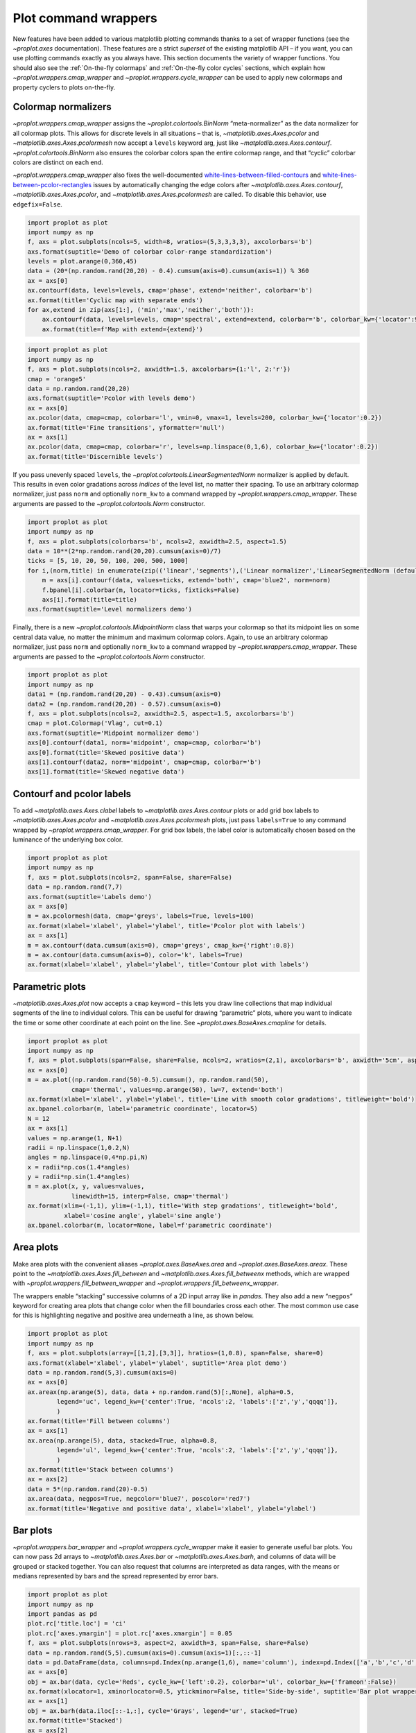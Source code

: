 Plot command wrappers
=====================

New features have been added to various matplotlib plotting commands
thanks to a set of wrapper functions (see the `~proplot.axes`
documentation). These features are a strict *superset* of the existing
matplotlib API – if you want, you can use plotting commands exactly as
you always have. This section documents the variety of wrapper
functions. You should also see the :ref:`On-the-fly colormaps` and
:ref:`On-the-fly color cycles` sections, which explain how
`~proplot.wrappers.cmap_wrapper` and
`~proplot.wrappers.cycle_wrapper` can be used to apply new colormaps
and property cyclers to plots on-the-fly.

Colormap normalizers
--------------------

`~proplot.wrappers.cmap_wrapper` assigns the
`~proplot.colortools.BinNorm` “meta-normalizer” as the data normalizer
for all colormap plots. This allows for discrete levels in all
situations – that is, `~matplotlib.axes.Axes.pcolor` and
`~matplotlib.axes.Axes.pcolormesh` now accept a ``levels`` keyword
arg, just like `~matplotlib.axes.Axes.contourf`.
`~proplot.colortools.BinNorm` also ensures the colorbar colors span
the entire colormap range, and that “cyclic” colorbar colors are
distinct on each end.

`~proplot.wrappers.cmap_wrapper` also fixes the well-documented
`white-lines-between-filled-contours <https://stackoverflow.com/q/8263769/4970632>`__
and
`white-lines-between-pcolor-rectangles <https://stackoverflow.com/q/27092991/4970632>`__
issues by automatically changing the edge colors after
`~matplotlib.axes.Axes.contourf`, `~matplotlib.axes.Axes.pcolor`,
and `~matplotlib.axes.Axes.pcolormesh` are called. To disable this
behavior, use ``edgefix=False``.

.. code:: ipython3

    import proplot as plot
    import numpy as np
    f, axs = plot.subplots(ncols=5, width=8, wratios=(5,3,3,3,3), axcolorbars='b')
    axs.format(suptitle='Demo of colorbar color-range standardization')
    levels = plot.arange(0,360,45)
    data = (20*(np.random.rand(20,20) - 0.4).cumsum(axis=0).cumsum(axis=1)) % 360
    ax = axs[0]
    ax.contourf(data, levels=levels, cmap='phase', extend='neither', colorbar='b')
    ax.format(title='Cyclic map with separate ends')
    for ax,extend in zip(axs[1:], ('min','max','neither','both')):
        ax.contourf(data, levels=levels, cmap='spectral', extend=extend, colorbar='b', colorbar_kw={'locator':90})
        ax.format(title=f'Map with extend={extend}')



.. image:: quickstart/quickstart_146_0.svg


.. code:: ipython3

    import proplot as plot
    import numpy as np
    f, axs = plot.subplots(ncols=2, axwidth=1.5, axcolorbars={1:'l', 2:'r'})
    cmap = 'orange5'
    data = np.random.rand(20,20)
    axs.format(suptitle='Pcolor with levels demo')
    ax = axs[0]
    ax.pcolor(data, cmap=cmap, colorbar='l', vmin=0, vmax=1, levels=200, colorbar_kw={'locator':0.2})
    ax.format(title='Fine transitions', yformatter='null')
    ax = axs[1]
    ax.pcolor(data, cmap=cmap, colorbar='r', levels=np.linspace(0,1,6), colorbar_kw={'locator':0.2})
    ax.format(title='Discernible levels')



.. image:: quickstart/quickstart_147_0.svg


If you pass unevenly spaced ``levels``, the
`~proplot.colortools.LinearSegmentedNorm` normalizer is applied by
default. This results in even color gradations across *indices* of the
level list, no matter their spacing. To use an arbitrary colormap
normalizer, just pass ``norm`` and optionally ``norm_kw`` to a command
wrapped by `~proplot.wrappers.cmap_wrapper`. These arguments are
passed to the `~proplot.colortools.Norm` constructor.

.. code:: ipython3

    import proplot as plot
    import numpy as np
    f, axs = plot.subplots(colorbars='b', ncols=2, axwidth=2.5, aspect=1.5)
    data = 10**(2*np.random.rand(20,20).cumsum(axis=0)/7)
    ticks = [5, 10, 20, 50, 100, 200, 500, 1000]
    for i,(norm,title) in enumerate(zip(('linear','segments'),('Linear normalizer','LinearSegmentedNorm (default)'))):
        m = axs[i].contourf(data, values=ticks, extend='both', cmap='blue2', norm=norm)
        f.bpanel[i].colorbar(m, locator=ticks, fixticks=False)
        axs[i].format(title=title)
    axs.format(suptitle='Level normalizers demo')



.. image:: quickstart/quickstart_149_0.svg


Finally, there is a new `~proplot.colortools.MidpointNorm` class that
warps your colormap so that its midpoint lies on some central data
value, no matter the minimum and maximum colormap colors. Again, to use
an arbitrary colormap normalizer, just pass ``norm`` and optionally
``norm_kw`` to a command wrapped by `~proplot.wrappers.cmap_wrapper`.
These arguments are passed to the `~proplot.colortools.Norm`
constructor.

.. code:: ipython3

    import proplot as plot
    import numpy as np
    data1 = (np.random.rand(20,20) - 0.43).cumsum(axis=0)
    data2 = (np.random.rand(20,20) - 0.57).cumsum(axis=0)
    f, axs = plot.subplots(ncols=2, axwidth=2.5, aspect=1.5, axcolorbars='b')
    cmap = plot.Colormap('Vlag', cut=0.1)
    axs.format(suptitle='Midpoint normalizer demo')
    axs[0].contourf(data1, norm='midpoint', cmap=cmap, colorbar='b')
    axs[0].format(title='Skewed positive data')
    axs[1].contourf(data2, norm='midpoint', cmap=cmap, colorbar='b')
    axs[1].format(title='Skewed negative data')



.. image:: quickstart/quickstart_151_0.svg


Contourf and pcolor labels
--------------------------

To add `~matplotlib.axes.Axes.clabel` labels to
`~matplotlib.axes.Axes.contour` plots or add grid box labels to
`~matplotlib.axes.Axes.pcolor` and
`~matplotlib.axes.Axes.pcolormesh` plots, just pass ``labels=True`` to
any command wrapped by `~proplot.wrappers.cmap_wrapper`. For grid box
labels, the label color is automatically chosen based on the luminance
of the underlying box color.

.. code:: ipython3

    import proplot as plot
    import numpy as np
    f, axs = plot.subplots(ncols=2, span=False, share=False)
    data = np.random.rand(7,7)
    axs.format(suptitle='Labels demo')
    ax = axs[0]
    m = ax.pcolormesh(data, cmap='greys', labels=True, levels=100)
    ax.format(xlabel='xlabel', ylabel='ylabel', title='Pcolor plot with labels')
    ax = axs[1]
    m = ax.contourf(data.cumsum(axis=0), cmap='greys', cmap_kw={'right':0.8})
    m = ax.contour(data.cumsum(axis=0), color='k', labels=True)
    ax.format(xlabel='xlabel', ylabel='ylabel', title='Contour plot with labels')



.. image:: quickstart/quickstart_154_0.svg


Parametric plots
----------------

`~matplotlib.axes.Axes.plot` now accepts a ``cmap`` keyword – this
lets you draw line collections that map individual segments of the line
to individual colors. This can be useful for drawing “parametric” plots,
where you want to indicate the time or some other coordinate at each
point on the line. See `~proplot.axes.BaseAxes.cmapline` for details.

.. code:: ipython3

    import proplot as plot
    import numpy as np
    f, axs = plot.subplots(span=False, share=False, ncols=2, wratios=(2,1), axcolorbars='b', axwidth='5cm', aspect=(2,1))
    ax = axs[0]
    m = ax.plot((np.random.rand(50)-0.5).cumsum(), np.random.rand(50),
                cmap='thermal', values=np.arange(50), lw=7, extend='both')
    ax.format(xlabel='xlabel', ylabel='ylabel', title='Line with smooth color gradations', titleweight='bold')
    ax.bpanel.colorbar(m, label='parametric coordinate', locator=5)
    N = 12
    ax = axs[1]
    values = np.arange(1, N+1)
    radii = np.linspace(1,0.2,N)
    angles = np.linspace(0,4*np.pi,N)
    x = radii*np.cos(1.4*angles)
    y = radii*np.sin(1.4*angles)
    m = ax.plot(x, y, values=values,
                linewidth=15, interp=False, cmap='thermal')
    ax.format(xlim=(-1,1), ylim=(-1,1), title='With step gradations', titleweight='bold',
              xlabel='cosine angle', ylabel='sine angle')
    ax.bpanel.colorbar(m, locator=None, label=f'parametric coordinate')







.. image:: quickstart/quickstart_157_1.svg


Area plots
----------

Make area plots with the convenient aliases
`~proplot.axes.BaseAxes.area` and `~proplot.axes.BaseAxes.areax`.
These point to the `~matplotlib.axes.Axes.fill_between` and
`~matplotlib.axes.Axes.fill_betweenx` methods, which are wrapped with
`~proplot.wrappers.fill_between_wrapper` and
`~proplot.wrappers.fill_betweenx_wrapper`.

The wrappers enable “stacking” successive columns of a 2D input array
like in `pandas`. They also add a new “``negpos``” keyword for
creating area plots that change color when the fill boundaries cross
each other. The most common use case for this is highlighting negative
and positive area underneath a line, as shown below.

.. code:: ipython3

    import proplot as plot
    import numpy as np
    f, axs = plot.subplots(array=[[1,2],[3,3]], hratios=(1,0.8), span=False, share=0)
    axs.format(xlabel='xlabel', ylabel='ylabel', suptitle='Area plot demo')
    data = np.random.rand(5,3).cumsum(axis=0)
    ax = axs[0]
    ax.areax(np.arange(5), data, data + np.random.rand(5)[:,None], alpha=0.5,
            legend='uc', legend_kw={'center':True, 'ncols':2, 'labels':['z','y','qqqq']},
            )
    ax.format(title='Fill between columns')
    ax = axs[1]
    ax.area(np.arange(5), data, stacked=True, alpha=0.8,
            legend='ul', legend_kw={'center':True, 'ncols':2, 'labels':['z','y','qqqq']},
            )
    ax.format(title='Stack between columns')
    ax = axs[2]
    data = 5*(np.random.rand(20)-0.5)
    ax.area(data, negpos=True, negcolor='blue7', poscolor='red7')
    ax.format(title='Negative and positive data', xlabel='xlabel', ylabel='ylabel')



.. image:: quickstart/quickstart_160_0.svg


Bar plots
---------

`~proplot.wrappers.bar_wrapper` and
`~proplot.wrappers.cycle_wrapper` make it easier to generate useful
bar plots. You can now pass 2d arrays to `~matplotlib.axes.Axes.bar`
or `~matplotlib.axes.Axes.barh`, and columns of data will be grouped
or stacked together. You can also request that columns are interpreted
as data ranges, with the means or medians represented by bars and the
spread represented by error bars.

.. code:: ipython3

    import proplot as plot
    import numpy as np
    import pandas as pd
    plot.rc['title.loc'] = 'ci'
    plot.rc['axes.ymargin'] = plot.rc['axes.xmargin'] = 0.05
    f, axs = plot.subplots(nrows=3, aspect=2, axwidth=3, span=False, share=False)
    data = np.random.rand(5,5).cumsum(axis=0).cumsum(axis=1)[:,::-1]
    data = pd.DataFrame(data, columns=pd.Index(np.arange(1,6), name='column'), index=pd.Index(['a','b','c','d','e'], name='row idx'))
    ax = axs[0]
    obj = ax.bar(data, cycle='Reds', cycle_kw={'left':0.2}, colorbar='ul', colorbar_kw={'frameon':False})
    ax.format(xlocator=1, xminorlocator=0.5, ytickminor=False, title='Side-by-side', suptitle='Bar plot wrapper demo')
    ax = axs[1]
    obj = ax.barh(data.iloc[::-1,:], cycle='Grays', legend='ur', stacked=True)
    ax.format(title='Stacked')
    ax = axs[2]
    obj = ax.barh(data, color='red orange', means=True)
    ax.format(title='Column statistics')



.. image:: quickstart/quickstart_163_0.svg


Box plots and violins
---------------------

`~matplotlib.axes.Axes.boxplot` and
`~matplotlib.axes.Axes.violinplot` are now wrapped with
`~proplot.wrappers.boxplot_wrapper`,
`~proplot.wrappers.violinplot_wrapper`, and
`~proplot.wrappers.cycle_wrapper`, making it much easier to plot
distributions of data with aesthetically pleasing default settings and
automatic axis labeling.

.. code:: ipython3

    import proplot as plot
    import numpy as np
    import pandas as pd
    f, axs = plot.subplots(ncols=2)
    data = np.random.normal(size=(20,5)) + 2*(np.random.rand(20,5)-0.5)
    data = pd.DataFrame(data, columns=pd.Index(['a','b','c','d','e'], name='xlabel'))
    ax = axs[0]
    obj1 = ax.boxplot(data, lw=0.7, marker='x', fillcolor='gray5', medianlw=1, mediancolor='k')#, boxprops={'color':'C0'})#, labels=data.columns)
    ax.format(title='Box plots', titleloc='uc')
    ax = axs[1]
    obj2 = ax.violinplot(data, lw=0.7, fillcolor='gray7', showmeans=True)
    ax.format(title='Violin plots', titleloc='uc')
    axs.format(ymargin=0.1, xmargin=0.1, suptitle='Boxes and violins demo')



.. image:: quickstart/quickstart_166_0.svg


Scatter plots
-------------

Thanks to `~proplot.wrappers.scatter_wrapper` and
`~proplot.wrappers.cycle_wrapper`, `~matplotlib.axes.Axes.scatter`
now accepts 2D arrays, just like `~matplotlib.axes.Axes.plot`, and
successive calls to `~matplotlib.axes.Axes.scatter` can apply property
cycle keys other than ``color`` – for example, ``marker`` and
``markersize``. `~matplotlib.axes.Axes.scatter` also now optionally
accepts keywords that look like the `~matplotlib.axes.Axes.plot`
keywords, which is a bit less confusing. You can also pass colormaps to
`~matplotlib.axes.Axes.scatter` just as with matplotlib.

.. code:: ipython3

    import proplot as plot
    import numpy as np
    import pandas as pd
    f, axs = plot.subplots(ncols=2, share=1)
    x = (np.random.rand(20)-0).cumsum()
    data = (np.random.rand(20,4)-0.5).cumsum(axis=0)
    data = pd.DataFrame(data, columns=pd.Index(['a','b','c','d'], name='label'))
    # Scatter demo
    ax = axs[0]
    ax.format(title='New prop cycle properties', suptitle='Scatter plot demo')
    obj = ax.scatter(x, data, legend='ul', cycle='538', legend_kw={'ncols':2},
                    cycle_kw={'marker':['x','o','x','o'], 'markersize':[5,10,20,30]})
    ax = axs[1]
    ax.format(title='With colormap and colorbar')
    data = (np.random.rand(2,100)-0.5)
    obj = ax.scatter(*data, color=data.sum(axis=0), size=10*(data.sum(axis=0)+1),
                     marker='*', cmap='fire', colorbar='ll', colorbar_kw={'locator':0.5, 'label':'label'})
    axs.format(xlabel='xlabel', ylabel='ylabel')



.. image:: quickstart/quickstart_169_0.svg
